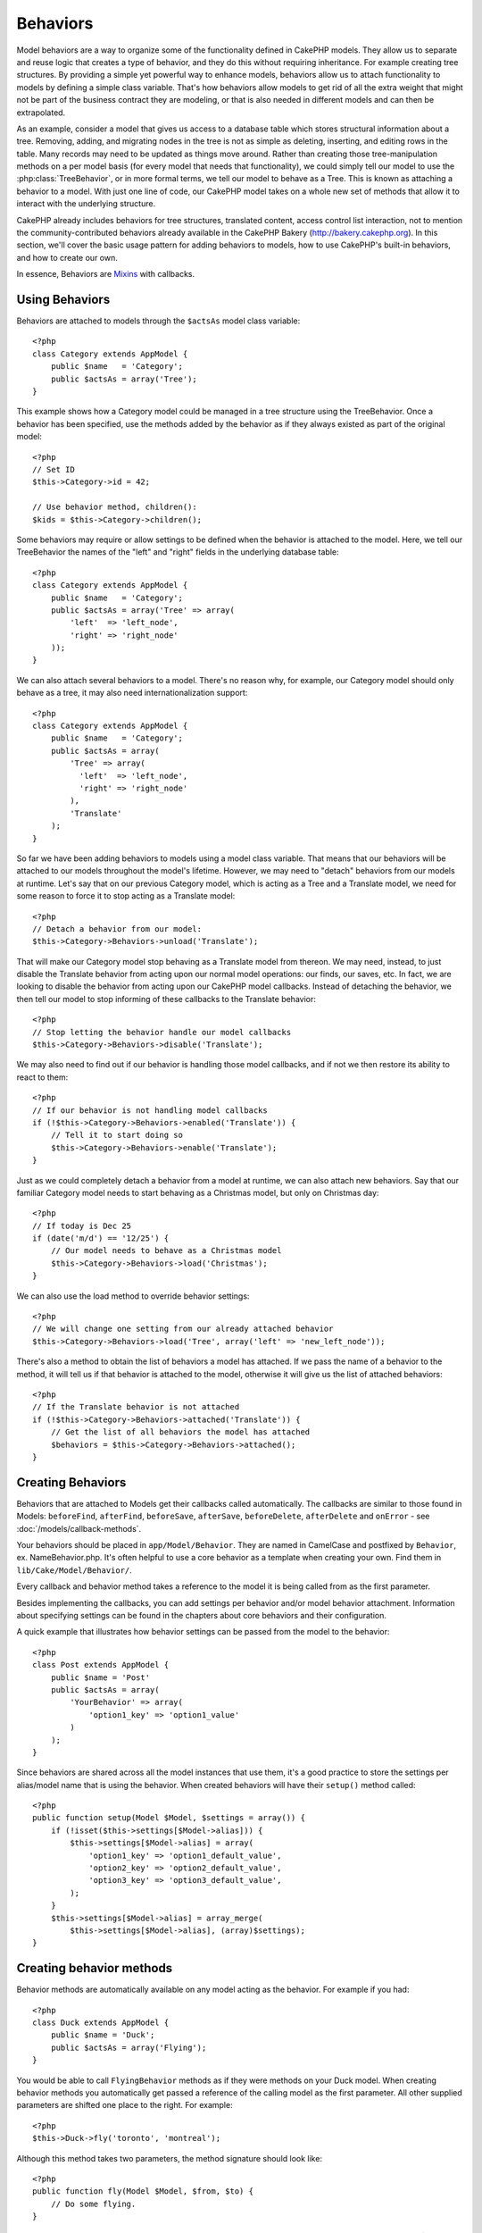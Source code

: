 Behaviors
#########

Model behaviors are a way to organize some of the functionality
defined in CakePHP models. They allow us to separate and reuse logic that
creates a type of behavior, and they do this without requiring inheritance.  For
example creating tree structures. By providing a simple yet powerful way to
enhance models, behaviors allow us to attach functionality to models by defining
a simple class variable. That's how behaviors allow models to get rid of all the
extra weight that might not be part of the business contract they are modeling,
or that is also needed in different models and can then be extrapolated.

As an example, consider a model that gives us access to a database table which
stores structural information about a tree. Removing, adding, and migrating
nodes in the tree is not as simple as deleting, inserting, and editing rows in
the table. Many records may need to be updated as things move around. Rather
than creating those tree-manipulation methods on a per model basis (for every
model that needs that functionality), we could simply tell our model to use the
:php:class:`TreeBehavior`, or in more formal terms, we tell our model to behave
as a Tree.  This is known as attaching a behavior to a model. With just one line
of code, our CakePHP model takes on a whole new set of methods that allow it to
interact with the underlying structure.

CakePHP already includes behaviors for tree structures, translated content,
access control list interaction, not to mention the community-contributed
behaviors already available in the CakePHP Bakery (`http://bakery.cakephp.org
<http://bakery.cakephp.org>`_).  In this section, we'll cover the basic usage
pattern for adding behaviors to models, how to use CakePHP's built-in behaviors,
and how to create our own.

In essence, Behaviors are
`Mixins <http://en.wikipedia.org/wiki/Mixin>`_ with callbacks.

Using Behaviors
===============

Behaviors are attached to models through the ``$actsAs`` model class
variable::

    <?php
    class Category extends AppModel {
        public $name   = 'Category';
        public $actsAs = array('Tree');
    }

This example shows how a Category model could be managed in a tree
structure using the TreeBehavior. Once a behavior has been
specified, use the methods added by the behavior as if they always
existed as part of the original model::

    <?php
    // Set ID
    $this->Category->id = 42;

    // Use behavior method, children():
    $kids = $this->Category->children();

Some behaviors may require or allow settings to be defined when the
behavior is attached to the model. Here, we tell our TreeBehavior
the names of the "left" and "right" fields in the underlying
database table::

    <?php
    class Category extends AppModel {
        public $name   = 'Category';
        public $actsAs = array('Tree' => array(
            'left'  => 'left_node',
            'right' => 'right_node'
        ));
    }

We can also attach several behaviors to a model. There's no reason
why, for example, our Category model should only behave as a tree,
it may also need internationalization support::

    <?php
    class Category extends AppModel {
        public $name   = 'Category';
        public $actsAs = array(
            'Tree' => array(
              'left'  => 'left_node',
              'right' => 'right_node'
            ),
            'Translate'
        );
    }

So far we have been adding behaviors to models using a model class
variable. That means that our behaviors will be attached to our
models throughout the model's lifetime. However, we may need to
"detach" behaviors from our models at runtime. Let's say that on
our previous Category model, which is acting as a Tree and a
Translate model, we need for some reason to force it to stop acting
as a Translate model::

    <?php
    // Detach a behavior from our model:
    $this->Category->Behaviors->unload('Translate');

That will make our Category model stop behaving as a Translate
model from thereon. We may need, instead, to just disable the
Translate behavior from acting upon our normal model operations:
our finds, our saves, etc. In fact, we are looking to disable the
behavior from acting upon our CakePHP model callbacks. Instead of
detaching the behavior, we then tell our model to stop informing of
these callbacks to the Translate behavior::

    <?php
    // Stop letting the behavior handle our model callbacks
    $this->Category->Behaviors->disable('Translate');

We may also need to find out if our behavior is handling those
model callbacks, and if not we then restore its ability to react to
them::

    <?php
    // If our behavior is not handling model callbacks
    if (!$this->Category->Behaviors->enabled('Translate')) {
        // Tell it to start doing so
        $this->Category->Behaviors->enable('Translate');
    }

Just as we could completely detach a behavior from a model at
runtime, we can also attach new behaviors. Say that our familiar
Category model needs to start behaving as a Christmas model, but
only on Christmas day::

    <?php
    // If today is Dec 25
    if (date('m/d') == '12/25') {
        // Our model needs to behave as a Christmas model
        $this->Category->Behaviors->load('Christmas');
    }

We can also use the load method to override behavior settings::

    <?php
    // We will change one setting from our already attached behavior
    $this->Category->Behaviors->load('Tree', array('left' => 'new_left_node'));

There's also a method to obtain the list of behaviors a model has
attached. If we pass the name of a behavior to the method, it will
tell us if that behavior is attached to the model, otherwise it
will give us the list of attached behaviors::

    <?php
    // If the Translate behavior is not attached
    if (!$this->Category->Behaviors->attached('Translate')) {
        // Get the list of all behaviors the model has attached
        $behaviors = $this->Category->Behaviors->attached();
    }

Creating Behaviors
==================

Behaviors that are attached to Models get their callbacks called
automatically. The callbacks are similar to those found in Models:
``beforeFind``, ``afterFind``, ``beforeSave``, ``afterSave``, ``beforeDelete``,
``afterDelete`` and ``onError`` - see
:doc:`/models/callback-methods`.

Your behaviors should be placed in ``app/Model/Behavior``.  They are named in CamelCase and
postfixed by ``Behavior``, ex. NameBehavior.php.
It's often helpful to use a core behavior as a template when creating
your own. Find them in ``lib/Cake/Model/Behavior/``.

Every callback and behavior method takes a reference to the model it is being called
from as the first parameter.

Besides implementing the callbacks, you can add settings per behavior and/or
model behavior attachment. Information about specifying settings can be found in
the chapters about core behaviors and their configuration.

A quick example that illustrates how behavior settings can be
passed from the model to the behavior::

    <?php
    class Post extends AppModel {
        public $name = 'Post'
        public $actsAs = array(
            'YourBehavior' => array(
                'option1_key' => 'option1_value'
            )
        );
    }

Since behaviors are shared across all the model instances that use them, it's a
good practice to store the settings per alias/model name that is using the
behavior.  When created behaviors will have their ``setup()`` method called::

    <?php
    public function setup(Model $Model, $settings = array()) {
        if (!isset($this->settings[$Model->alias])) {
            $this->settings[$Model->alias] = array(
                'option1_key' => 'option1_default_value',
                'option2_key' => 'option2_default_value',
                'option3_key' => 'option3_default_value',
            );
        }
        $this->settings[$Model->alias] = array_merge(
            $this->settings[$Model->alias], (array)$settings);
    }

Creating behavior methods
=========================

Behavior methods are automatically available on any model acting as
the behavior. For example if you had::

    <?php
    class Duck extends AppModel {
        public $name = 'Duck';
        public $actsAs = array('Flying');
    }

You would be able to call ``FlyingBehavior`` methods as if they were
methods on your Duck model. When creating behavior methods you
automatically get passed a reference of the calling model as the
first parameter. All other supplied parameters are shifted one
place to the right. For example::

    <?php
    $this->Duck->fly('toronto', 'montreal');

Although this method takes two parameters, the method signature
should look like::

    <?php
    public function fly(Model $Model, $from, $to) {
        // Do some flying.
    }

Keep in mind that methods called in a ``$this->doIt()`` fashion
from inside a behavior method will not get the $model parameter
automatically appended.

Mapped methods
--------------

In addition to providing 'mixin' methods, behaviors can also provide pattern
matching methods. Behaviors can also define mapped methods.  Mapped methods use
pattern matching for method invocation. This allows you to create methods
similar to ``Model::findAllByXXX`` methods on your behaviors.  Mapped methods need
to be declared in your behaviors ``$mapMethods`` array.  The method signature for
a mapped method is slightly different than a normal behavior mixin method::

    <?php
    class MyBehavior extends ModelBehavior {
        public $mapMethods = array('/do(\w+)/' => 'doSomething');

        public function doSomething(Model $model, $method, $arg1, $arg2) {
            debug(func_get_args());
            //do something
        }
    }

The above will map every ``doXXX()`` method call to the behavior.  As you can see, the model is
still the first parameter, but the called method name will be the 2nd parameter.  This allows
you to munge the method name for additional information, much like ``Model::findAllByXX``.  If the above
behavior was attached to a model the following would happen::

    <?php
    $model->doReleaseTheHounds('homer', 'lenny');

    // would output
    'ReleaseTheHounds', 'homer', 'lenny'

Behavior callbacks
==================

Model Behaviors can define a number of callbacks that are triggered
before/after the model callbacks of the same name. Behavior
callbacks allow your behaviors to capture events in attached models
and augment the parameters or splice in additional behavior.

The available callbacks are:

-  ``beforeValidate`` is fired before a model's beforeValidate
-  ``beforeFind`` is fired before a model's beforeFind
-  ``afterFind`` is fired before a model's afterFind
-  ``beforeSave`` is fired before a model's beforeSave
-  ``afterSave`` is fired before a model's afterSave
-  ``beforeDelete`` is fired after a model's beforeDelete
-  ``afterDelete`` is fired before a model's afterDelete

Creating a behavior callback
----------------------------

.. php:class:: ModelBehavior

Model behavior callbacks are defined as simple methods in your
behavior class. Much like regular behavior methods, they receive a
``$Model`` parameter as the first argument. This parameter is the
model that the behavior method was invoked on.

.. php:method:: setup(Model $Model, array $settings = array())

    Called when a behavior is attached to a model.  The settings come from the
    attached model's ``$actsAs`` property.

.. php:method:: cleanup(Model $Model)

    Called when a behavior is detached from a model.  The base method removes
    model settings based on ``$model->alias``. You can override this method and
    provide custom cleanup functionality.

.. php:method:: beforeFind(Model $Model, array $query)

    If a behavior's beforeFind return's false it will abort the find().
    Returning an array will augment the query parameters used for the
    find operation.

.. php:method:: afterFind(Model $Model, mixed $results, boolean $primary)

    You can use the afterFind to augment the results of a find. The
    return value will be passed on as the results to either the next
    behavior in the chain or the model's afterFind.

.. php:method:: beforeDelete(Model $Model, boolean $cascade = true)

    You can return false from a behavior's beforeDelete to abort the
    delete. Return true to allow it continue.

.. php:method:: afterDelete(Model $Model)

    You can use afterDelete to perform clean up operations related to
    your behavior.

.. php:method:: beforeSave(Model $Model)

    You can return false from a behavior's beforeSave to abort the
    save. Return true to allow it continue.

.. php:method:: afterSave(Model $Model, boolean $created)

    You can use afterSave to perform clean up operations related to
    your behavior. $created will be true when a record is created, and
    false when a record is updated.

.. php:method:: beforeValidate(Model $Model)

    You can use beforeValidate to modify a model's validate array or
    handle any other pre-validation logic. Returning false from a
    beforeValidate callback will abort the validation and cause it to
    fail.



.. meta::
    :title lang=en: Behaviors
    :keywords lang=en: tree manipulation,manipulation methods,model behaviors,access control list,model class,tree structures,php class,business contract,class category,database table,bakery,inheritance,functionality,interaction,logic,cakephp,models,essence
